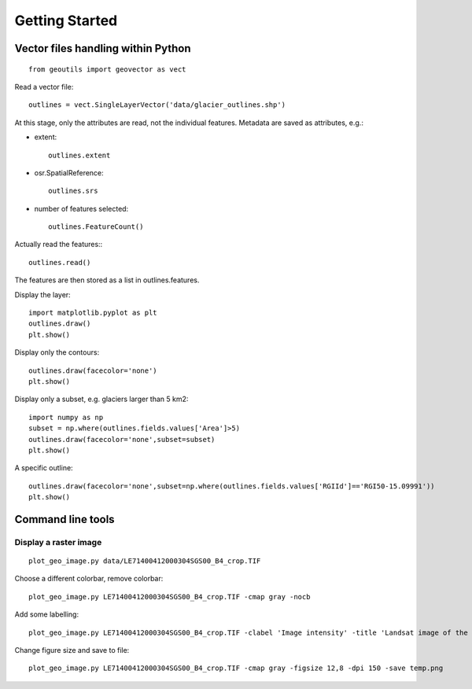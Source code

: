 .. _get-started:

Getting Started
---------------


Vector files handling within Python
~~~~~~~~~~~~~~~~~~~~~~~~~~~~~~~~~~~

::
   
   from geoutils import geovector as vect

Read a vector \file::
  
  outlines = vect.SingleLayerVector('data/glacier_outlines.shp')

At this stage, only the attributes are read, not the individual features. Metadata are saved as attributes, e.g.:

- extent::
    
    outlines.extent
    
- osr.SpatialReference::
    
    outlines.srs
    
- number of features selected::
    
    outlines.FeatureCount()

Actually read the features:::
  
  outlines.read()

The features are then stored as a list in outlines.features.

Display the layer::
  
  import matplotlib.pyplot as plt
  outlines.draw()
  plt.show()

Display only the contours::
  
  outlines.draw(facecolor='none')
  plt.show()

Display only a subset, e.g. glaciers larger than 5 km2::
  
  import numpy as np
  subset = np.where(outlines.fields.values['Area']>5)
  outlines.draw(facecolor='none',subset=subset)
  plt.show()

A specific outline::
  
  outlines.draw(facecolor='none',subset=np.where(outlines.fields.values['RGIId']=='RGI50-15.09991'))
  plt.show()

Command line tools
~~~~~~~~~~~~~~~~~~

Display a raster image
======================

::
   
    plot_geo_image.py data/LE71400412000304SGS00_B4_crop.TIF

Choose a different colorbar, remove colorbar::
  
    plot_geo_image.py LE71400412000304SGS00_B4_crop.TIF -cmap gray -nocb

Add some labelling::
  
  plot_geo_image.py LE71400412000304SGS00_B4_crop.TIF -clabel 'Image intensity' -title 'Landsat image of the Everest region' -cmap gray

Change figure size and save to \file::
  
  plot_geo_image.py LE71400412000304SGS00_B4_crop.TIF -cmap gray -figsize 12,8 -dpi 150 -save temp.png
